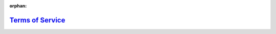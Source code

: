 :orphan:

`Terms of Service <https://www.firstinspires.org/sites/default/files/uploads/first-terms-conditions.pdf>`_
=============================================================================================================

.. only:: latex
    
    .. figure:: https://www.firstinspires.org/sites/default/files/uploads/first-terms-conditions.pdf
         :alt: Terms of Service

.. raw:: html

    <iframe id="iframepdf" src="https://www.firstinspires.org/sites/default/files/uploads/first-terms-conditions.pdf" width="100%" height="700"></iframe>
